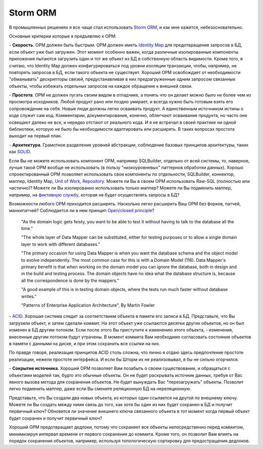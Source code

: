 
.. post::
   :tags:
   :category:


Storm ORM
=========

В промышленных решениях я все чаще стал использовать `Storm ORM <https://storm.canonical.com/>`__, и как мне кажется, небезосновательно.

Основные критерии которые я предъявляю к ОРМ:

\- **Скорость**. ОРМ должен быть быстрым.
ОРМ должен иметь `Identity Map <http://martinfowler.com/eaaCatalog/identityMap.html>`__ для предотвращения запросов в БД, если объект уже был загружен.
Этот момент особенно важен, когда различные изолированные компоненты приложения пытаются загрузить один и тот же объект из БД в собственную область видимости.
Кроме того, я считаю, что Identity Map должен конфигурироваться под уровни изоляции транзакции, чтобы, например, не повторять запросов в БД, если такого объекта не существует.
Хороший ОРМ освобождает от необходимости "обманывать" дескрипторы связей, предустанавливая в них предзагруженные одним запросом связанные объекты, чтобы избежать отдельных запросов на каждое обращение к внешней связи.

\- **Простота**. ОРМ не должен пугать своим видом в отладчике, а понять что он делает можно было не более чем из просмотра исходников. 
Любой продукт рано или поздно умирает, и всегда нужно быть готовым взять его сопровождение на себя.
Новые люди должны легко осваивать продукт. А единственным источником истины о коде служит сам код. Комментарии, документирование, конечно, облегчают осваивание продукта, но часто они освещают далеко не все, и нередко отстают от реального кода.
И я не встречал в своей практике ни одной библиотеки, которую не было бы необходимости адаптировать или расширять. В таких вопросах простота выходит на первый план.

\- **Архитектура**. Грамотное разделение уровней абстракции, соблюдение базовых принципов архитектуры, таких как `SOLID <https://en.wikipedia.org/wiki/SOLID_%28object-oriented_design%29>`__.

Если Вы не можете использовать компонент ОРМ, например SQLBuilder, отдельно от всей системы, то, наверное, лучше такой ОРМ вообще не использовать (в пользу "низкоуровневых" паттернов обработки данных). Хорошо спроектированный ОРМ позволяет использовать свои компоненты по отдельности, SQLBuilder, коннектор, маппер, Identity Map, `Unit of Work <http://martinfowler.com/eaaCatalog/unitOfWork.html>`__, `Repository <http://martinfowler.com/eaaCatalog/repository.html>`__. Можете ли Вы в своем ОРМ использовать Raw-SQL (полностью или частично)? Можете ли Вы изолированно использовать только маппер? Можете ли Вы подменить маппер, например, на `фиктивную службу <http://martinfowler.com/eaaCatalog/serviceStub.html>`__, которая не будет осуществлять запросы в БД?

Возможности любого ОРМ приходится расширять. Насколько легко расширить Ваш ОРМ без форков, патчей, манкипатчей? Соблюдается ли в нем принцип `Open/closed principle <https://en.wikipedia.org/wiki/Open/closed_principle>`__?

    "As the domain logic gets feisty, you want to be able to test it without having to talk to the database all the time."

    "The whole layer of Data Mapper can be substituted, either for testing purposes or to allow a single domain layer to work with different databases."

    "The primary occasion for using Data Mapper is when you want the database schema and the object model to evolve independently. The most common case for this is with a Domain Model (116). Data Mapper's primary benefit is that when working on the domain model you can ignore the database, both in design and in the build and testing process. The domain objects have no idea what the database structure is, because all the correspondence is done by the mappers."

    "A good example of this is in testing domain objects, where the tests run much faster without database writes."

    "Patterns of Enterprise Application Architecture", By Martin Fowler

\- `ACID <https://en.wikipedia.org/wiki/ACID>`__. Хорошая система следит за соответствием объекта в памяти его записи в БД. Представьте, что Вы загрузили объект, и затем сделали коммит. На этот объект уже ссылаются десятки других объектов, но он был изменен в БД другим потоком. Если после этого Вы приступите к изменению этого объекта, - изменения, внесенные другим потоком будут утрачены. В момент коммита Вам необходимо согласовать состояние объектов в памяти с данными на диске, и при этом сохранить все ссылки на них.

По правде говоря, реализация принципов ACID столь сложна, что лично я отдаю здесь предпочтение простоте реализации, нежели простоте интерфейса. И если бы Шторм их не реализовывал, я бы не сильно огорчился.

\- **Сокрытие источника**. Хороший ОРМ позволяет Вам позабыть о своем существовании, и обращаться с объектами моделей так, будто это обычные объекты. Он не будет раскрывать источник данных, требуя от Вас явного вызова метода для сохранения объектов. Не будет вынуждать Вас "перезагружать" объекты. Позволит легко подменить маппер, даже если Вы смените реляционную БД на нереляционную.

Представьте, что Вы создали два новых объекта, из которых один ссылается на другой по внешнему ключу. Можете ли Вы создать между ними связь до того, как хотя бы один из них будет сохранен в БД и получит первичный ключ? Обновится ли значение внешнего ключа связанного объекта в тот момент когда первый объект будет сохранен и получит первичный ключ?

Хороший ОРМ предотвращает дедлоки, потому что сохраняет все объекты непосредственно перед коммитом, минимизируя интервал времени от первого сохранения до коммита. Кроме того, он позволит Вам влиять на порядок сохранения объектов, например, используя топологическую сортировку для предостращения дедлоков.
